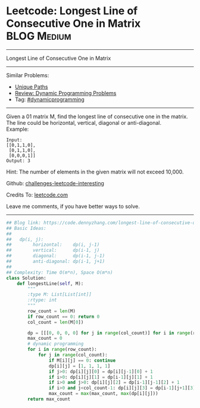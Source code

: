* Leetcode: Longest Line of Consecutive One in Matrix            :BLOG:Medium:
#+STARTUP: showeverything
#+OPTIONS: toc:nil \n:t ^:nil creator:nil d:nil
:PROPERTIES:
:type:     dynamicprogramming, inspiring
:END:
---------------------------------------------------------------------
Longest Line of Consecutive One in Matrix
---------------------------------------------------------------------
Similar Problems:
- [[https://code.dennyzhang.com/unique-paths][Unique Paths]]
- [[https://code.dennyzhang.com/review-dynamicprogramming][Review: Dynamic Programming Problems]]
- Tag: [[https://code.dennyzhang.com/tag/dynamicprogramming][#dynamicprogramming]]
---------------------------------------------------------------------
Given a 01 matrix M, find the longest line of consecutive one in the matrix. The line could be horizontal, vertical, diagonal or anti-diagonal.
Example:
#+BEGIN_EXAMPLE
Input:
[[0,1,1,0],
 [0,1,1,0],
 [0,0,0,1]]
Output: 3
#+END_EXAMPLE

Hint: The number of elements in the given matrix will not exceed 10,000.

Github: [[https://github.com/DennyZhang/challenges-leetcode-interesting/tree/master/problems/longest-line-of-consecutive-one-in-matrix][challenges-leetcode-interesting]]

Credits To: [[https://leetcode.com/problems/longest-line-of-consecutive-one-in-matrix/description/][leetcode.com]]

Leave me comments, if you have better ways to solve.
---------------------------------------------------------------------

#+BEGIN_SRC python
## Blog link: https://code.dennyzhang.com/longest-line-of-consecutive-one-in-matrix
## Basic Ideas:
##
##   dp(i, j): 
##        horizontal:    dp(i, j-1)
##        vertical:      dp(i-1, j)
##        diagonal:      dp(i-1, j-1)
##        anti-diagonal: dp(i-1, j+1)
##
## Complexity: Time O(m*n), Space O(m*n)
class Solution:
    def longestLine(self, M):
        """
        :type M: List[List[int]]
        :rtype: int
        """
        row_count = len(M)
        if row_count == 0: return 0
        col_count = len(M[0])

        dp = [[[0, 0, 0, 0] for j in range(col_count)] for i in range(row_count)]
        max_count = 0
        # dynamic programming
        for i in range(row_count):
            for j in range(col_count):
                if M[i][j] == 0: continue
                dp[i][j] = [1, 1, 1, 1]
                if j>0: dp[i][j][0] = dp[i][j-1][0] + 1
                if i>0: dp[i][j][1] = dp[i-1][j][1] + 1
                if i>0 and j>0: dp[i][j][2] = dp[i-1][j-1][2] + 1
                if i>0 and j<col_count-1: dp[i][j][3] = dp[i-1][j+1][3] + 1
                max_count = max(max_count, max(dp[i][j]))
        return max_count
#+END_SRC

#+BEGIN_HTML
<div style="overflow: hidden;">
<div style="float: left; padding: 5px"> <a href="https://www.linkedin.com/in/dennyzhang001"><img src="https://www.dennyzhang.com/wp-content/uploads/sns/linkedin.png" alt="linkedin" /></a></div>
<div style="float: left; padding: 5px"><a href="https://github.com/DennyZhang"><img src="https://www.dennyzhang.com/wp-content/uploads/sns/github.png" alt="github" /></a></div>
<div style="float: left; padding: 5px"><a href="https://www.dennyzhang.com/slack" target="_blank" rel="nofollow"><img src="https://slack.dennyzhang.com/badge.svg" alt="slack"/></a></div>
</div>
#+END_HTML
